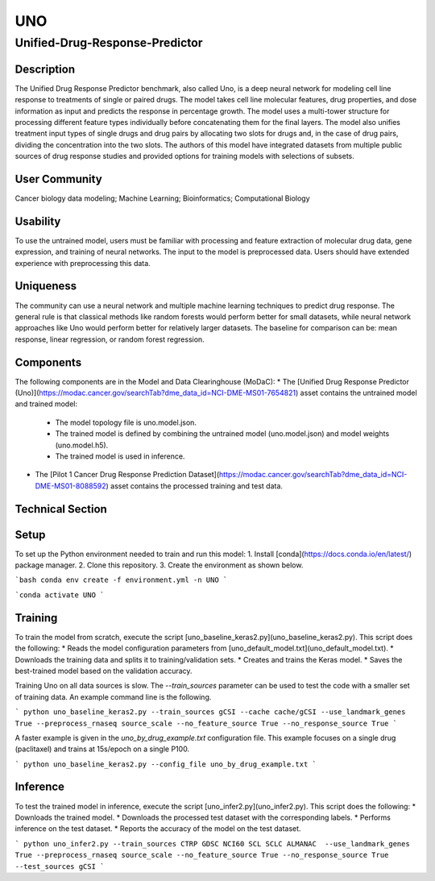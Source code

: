 =================
UNO
=================
-------------------------
Unified-Drug-Response-Predictor
-------------------------

Description
============
The Unified Drug Response Predictor benchmark, also called Uno, is a deep neural network for modeling cell line response to treatments of single or paired drugs. The model takes cell line molecular features, drug properties, and dose information as input and predicts the response in percentage growth. The model uses a multi-tower structure for processing different feature types individually before concatenating them for the final layers. The model also unifies treatment input types of single drugs and drug pairs by allocating two slots for drugs and, in the case of drug pairs, dividing the concentration into the two slots. The authors of this model have integrated datasets from multiple public sources of drug response studies and provided options for training models with selections of subsets.

User Community
============
Cancer biology data modeling; Machine Learning; Bioinformatics; Computational Biology

Usability
============
To use the untrained model, users must be familiar with processing and feature extraction of molecular drug data, gene expression, and training of neural networks. The input to the model is preprocessed data. Users should have extended experience with preprocessing this data.

Uniqueness
============
The community can use a neural network and multiple machine learning techniques to predict drug response. The general rule is that classical methods like random forests would perform better for small datasets, while neural network approaches like Uno would perform better for relatively larger datasets. The baseline for comparison can be: mean response, linear regression, or random forest regression.

Components
============
The following components are in the Model and Data Clearinghouse (MoDaC):
* The [Unified Drug Response Predictor (Uno)](https://modac.cancer.gov/searchTab?dme_data_id=NCI-DME-MS01-7654821) asset contains the untrained model and trained model:
  * The model topology file is uno.model.json. 
  * The trained model is defined by combining the untrained model (uno.model.json) and model weights (uno.model.h5).
  * The trained model is used in inference.
* The [Pilot 1 Cancer Drug Response Prediction Dataset](https://modac.cancer.gov/searchTab?dme_data_id=NCI-DME-MS01-8088592) asset contains the processed training and test data. 

Technical Section
============
Setup
============
To set up the Python environment needed to train and run this model:
1. Install [conda](https://docs.conda.io/en/latest/) package manager.
2. Clone this repository.
3. Create the environment as shown below.

```bash conda env create -f environment.yml -n UNO
```

```conda activate UNO
```
   
Training
============
To train the model from scratch, execute the script [uno_baseline_keras2.py](uno_baseline_keras2.py). This script does the following:
* Reads the model configuration parameters from [uno_default_model.txt](uno_default_model.txt).
* Downloads the training data and splits it to training/validation sets.
* Creates and trains the Keras model.
* Saves the best-trained model based on the validation accuracy.

Training Uno on all data sources is slow. The `--train_sources` parameter can be used to test the code with a smaller set of training data. An example command line is the following.

```
python uno_baseline_keras2.py --train_sources gCSI --cache cache/gCSI --use_landmark_genes True --preprocess_rnaseq source_scale --no_feature_source True --no_response_source True
```

A faster example is given in the `uno_by_drug_example.txt` configuration file. This example focuses on a single drug (paclitaxel) and trains at 15s/epoch on a single P100.

```
python uno_baseline_keras2.py --config_file uno_by_drug_example.txt
```

Inference
============
To test the trained model in inference, execute the script [uno_infer2.py](uno_infer2.py). This script does the following:
* Downloads the trained model.
* Downloads the processed test dataset with the corresponding labels.
* Performs inference on the test dataset.
* Reports the accuracy of the model on the test dataset.

```
python uno_infer2.py --train_sources CTRP GDSC NCI60 SCL SCLC ALMANAC  --use_landmark_genes True --preprocess_rnaseq source_scale --no_feature_source True --no_response_source True --test_sources gCSI  
```

